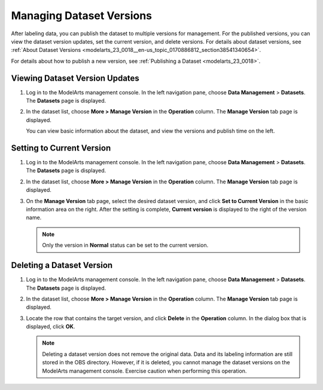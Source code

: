 .. _modelarts_23_0019:

Managing Dataset Versions
=========================

After labeling data, you can publish the dataset to multiple versions for management. For the published versions, you can view the dataset version updates, set the current version, and delete versions. For details about dataset versions, see :ref:`About Dataset Versions <modelarts_23_0018__en-us_topic_0170886812_section38541340654>`.

For details about how to publish a new version, see :ref:`Publishing a Dataset <modelarts_23_0018>`.

Viewing Dataset Version Updates
-------------------------------

#. Log in to the ModelArts management console. In the left navigation pane, choose **Data Management** > **Datasets**. The **Datasets** page is displayed.

#. In the dataset list, choose **More > Manage Version** in the **Operation** column. The **Manage Version** tab page is displayed.

   You can view basic information about the dataset, and view the versions and publish time on the left.

Setting to Current Version
--------------------------

#. Log in to the ModelArts management console. In the left navigation pane, choose **Data Management** > **Datasets**. The **Datasets** page is displayed.
#. In the dataset list, choose **More > Manage Version** in the **Operation** column. The **Manage Version** tab page is displayed.
#. On the **Manage Version** tab page, select the desired dataset version, and click **Set to Current Version** in the basic information area on the right. After the setting is complete, **Current version** is displayed to the right of the version name.

   .. note::

      Only the version in **Normal** status can be set to the current version.

Deleting a Dataset Version
--------------------------

#. Log in to the ModelArts management console. In the left navigation pane, choose **Data Management** > **Datasets**. The **Datasets** page is displayed.
#. In the dataset list, choose **More > Manage Version** in the **Operation** column. The **Manage Version** tab page is displayed.
#. Locate the row that contains the target version, and click **Delete** in the **Operation** column. In the dialog box that is displayed, click **OK**.

   .. note::

      Deleting a dataset version does not remove the original data. Data and its labeling information are still stored in the OBS directory. However, if it is deleted, you cannot manage the dataset versions on the ModelArts management console. Exercise caution when performing this operation.

